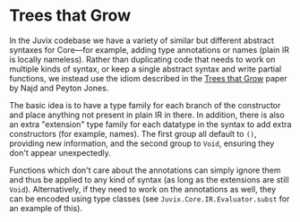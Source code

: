 * Trees that Grow

In the Juvix codebase we have a variety of similar but different abstract
syntaxes for Core—for example, adding type annotations or names (plain IR is
locally nameless). Rather than duplicating code that needs to work on
multiple kinds of syntax, or keep a single abstract syntax and write partial
functions, we instead use the idiom described in the
[[http://www.jucs.org/jucs_23_1/trees_that_grow/jucs_23_01_0042_0062_najd.pdf][Trees that Grow]]
paper by Najd and Peyton Jones.

The basic idea is to have a type family for each branch of the constructor
and place anything not present in plain IR in there. In addition, there is
also an extra "extension" type family for each datatype in the syntax to add
extra constructors (for example, names). The first group all default to =()=,
providing new information, and the second group to =Void=, ensuring they
don't appear unexpectedly.

Functions which don't care about the annotations can simply ignore them and
thus be applied to any kind of syntax (as long as the extensions are still
=Void=). Alternatively, if they need to work on the annotations as well, they
can be encoded using type classes (see =Juvix.Core.IR.Evaluator.subst= for an
example of this).
